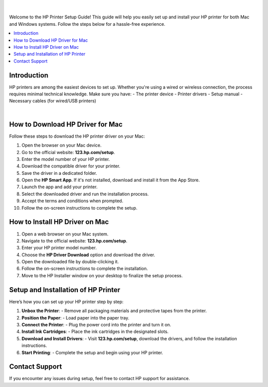 .. meta::
   :title: HP Printer Setup Guide Using 123.hp.com/setup
   :description: Your complete guide to setting up HP printers, including step-by-step instructions, driver downloads, and troubleshooting tips.

.. raw:: html

   <header style="background-color: #003366; color: white; padding: 20px; text-align: center;">
       <h1>HP Printer Setup Guide Using 123.hp.com/setup</h1>
       <p>Your Complete Guide to Setting Up HP Printers</p>
   </header>



.. figure:: setuphpprinter.png
     :width: 300px
     :height: 80px
     :alt: Set Up Your HP Printer: 123.hp.com/setup
     :align: center


|


Welcome to the HP Printer Setup Guide! This guide will help you easily set up and install your HP printer for both Mac and Windows systems. Follow the steps below for a hassle-free experience.

.. contents::
   :local:
   :depth: 2

Introduction
------------

HP printers are among the easiest devices to set up. Whether you're using a wired or wireless connection, the process requires minimal technical knowledge. Make sure you have:
- The printer device
- Printer drivers
- Setup manual
- Necessary cables (for wired/USB printers)


.. image:: setup-printer.jpg
     :width: 800px    
     :align: center 
     :height: 400px
     :alt: Set Up Your HP Printer: 123.hp.com/setup
     :target: #


|

How to Download HP Driver for Mac
---------------------------------

Follow these steps to download the HP printer driver on your Mac:

1. Open the browser on your Mac device.
2. Go to the official website: **123.hp.com/setup**.
3. Enter the model number of your HP printer.
4. Download the compatible driver for your printer.
5. Save the driver in a dedicated folder.
6. Open the **HP Smart App**. If it's not installed, download and install it from the App Store.
7. Launch the app and add your printer.
8. Select the downloaded driver and run the installation process.
9. Accept the terms and conditions when prompted.
10. Follow the on-screen instructions to complete the setup.



How to Install HP Driver on Mac
-------------------------------

1. Open a web browser on your Mac system.
2. Navigate to the official website: **123.hp.com/setup**.
3. Enter your HP printer model number.
4. Choose the **HP Driver Download** option and download the driver.
5. Open the downloaded file by double-clicking it.
6. Follow the on-screen instructions to complete the installation.
7. Move to the HP Installer window on your desktop to finalize the setup process.

Setup and Installation of HP Printer
-------------------------------------

Here’s how you can set up your HP printer step by step:

1. **Unbox the Printer**:
   - Remove all packaging materials and protective tapes from the printer.

2. **Position the Paper**:
   - Load paper into the paper tray.

3. **Connect the Printer**:
   - Plug the power cord into the printer and turn it on.

4. **Install Ink Cartridges**:
   - Place the ink cartridges in the designated slots.

5. **Download and Install Drivers**:
   - Visit **123.hp.com/setup**, download the drivers, and follow the installation instructions.

6. **Start Printing**:
   - Complete the setup and begin using your HP printer.



Contact Support
---------------

If you encounter any issues during setup, feel free to contact HP support for assistance.

.. raw:: html

   <footer style="background-color: #003366; color: white; padding: 20px; text-align: center;">
       <p>&copy; 2025 HP Printer Setup | Powered by HP Printer Setup</p>
   </footer>
